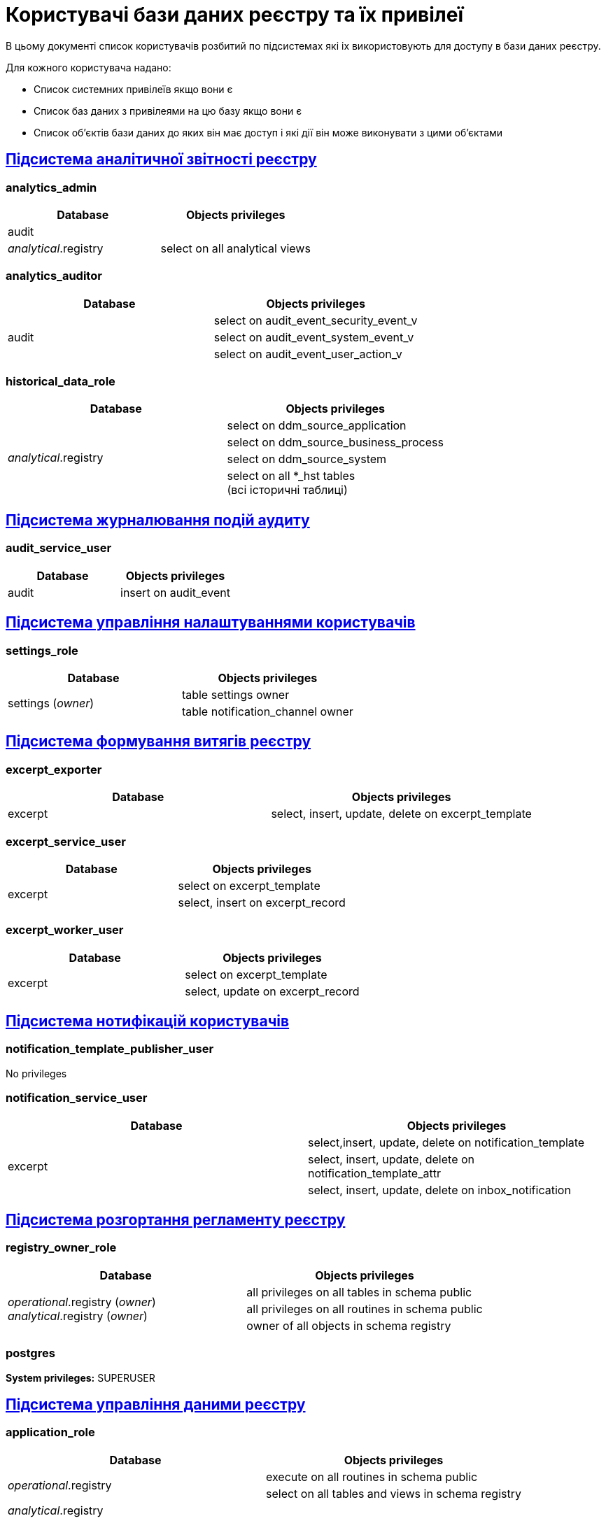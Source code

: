 = Користувачі бази даних реєстру та їх привілеї

В цьому документі список користувачів розбитий по підсистемах які іх використовують для доступу в бази даних реєстру.

Для кожного користувача надано:

* Список системних привілеїв якщо вони є
* Список баз даних з привілеями на цю базу якщо вони є
* Список об'єктів бази даних до яких він має доступ і які дії він може виконувати з цими об'єктами


== xref:arch:architecture/registry/operational/reporting/overview.adoc[Підсистема аналітичної звітності реєстру]
=== analytics_admin
[options="header",cols="a,a"]
|===
|Database|Objects privileges
|audit|
|_analytical_.registry |select on all analytical views
|===

=== analytics_auditor
[options="header",cols="a,a"]
|===
|Database|Objects privileges
.3+|audit|select on audit_event_security_event_v
| select on audit_event_system_event_v
| select on audit_event_user_action_v
|===

=== historical_data_role
[options="header",cols="a,a"]
|===
|Database|Objects privileges
.4+|_analytical_.registry| select on ddm_source_application
| select on ddm_source_business_process
| select on ddm_source_system
|select on all *_hst tables +
(всі історичні таблиці)
|===

== xref:arch:architecture/registry/operational/audit/overview.adoc[Підсистема журналювання подій аудиту]
=== audit_service_user
[options="header",cols="a,a"]
|===
|Database|Objects privileges
|audit| insert on audit_event
|===

== xref:arch:architecture/registry/operational/user-settings/overview.adoc[Підсистема управління налаштуваннями користувачів]
=== settings_role
[options="header",cols="a,a"]
|===
|Database|Objects privileges
.2+|settings (_owner_)
| table settings owner
| table notification_channel owner
|===

== xref:arch:architecture/registry/operational/excerpts/overview.adoc[Підсистема формування витягів реєстру]
=== excerpt_exporter
[options="header",cols="a,a"]
|===
|Database|Objects privileges
|excerpt|select, insert, update, delete on excerpt_template
|===

=== excerpt_service_user
[options="header,",cols="a,a"]
|===
|Database|Objects privileges
.2+|excerpt|select on excerpt_template
|select, insert on excerpt_record
|===

=== excerpt_worker_user
[options="header,",cols="a,a"]
|===
|Database|Objects privileges
.2+|excerpt|select on excerpt_template
|select, update on excerpt_record
|===

== xref:arch:architecture/registry/operational/notifications/overview.adoc[Підсистема нотифікацій користувачів]
=== notification_template_publisher_user
No privileges

=== notification_service_user
[options="header,",cols="a,a"]
|===
|Database|Objects privileges
.3+|excerpt|select,insert, update, delete on notification_template
|select, insert, update, delete on notification_template_attr
|select, insert, update, delete on inbox_notification
|===

== xref:arch:architecture/registry/administrative/regulation-publication/overview.adoc[Підсистема розгортання регламенту реєстру]
=== registry_owner_role
[options="header",cols="a,a"]
|===
|Database|Objects privileges
.3+|_operational_.registry (_owner_) +
_analytical_.registry (_owner_)
|all privileges on all tables in schema public
|all privileges on all routines in schema public
|owner of all objects in schema registry
|===

=== postgres
*System privileges:* SUPERUSER

== xref:arch:architecture/registry/operational/registry-management/overview.adoc[Підсистема управління даними реєстру]
=== application_role
[options="header",cols="a,a"]
|===
|Database|Objects privileges
.2+|_operational_.registry|execute on all routines in schema public
|select on all tables and views in schema registry
|_analytical_.registry|
|===

== xref:arch:architecture/registry/operational/bpms/overview.adoc[Підсистема виконання бізнес-процесів]
=== process_history_role
[options="header",cols="a,a"]
|===
|Database|Objects privileges
.2+|process_history|select, insert, update on bpm_history_process
|select, insert, update on bpm_history_task
|===
=== postgres
*System privileges:* SUPERUSER

== xref:arch:architecture/registry/operational/geo/overview.adoc[Підсистема управління гео-даними]
=== geoserver_role
[options="header",cols="a,a"]
|===
|Database|Objects privileges
.5+|_operational_.registry|execute on all routines in schema public
|select on all tables and views in schema registry
|select on geography_columns
|select on geometry_columns
|select on spatial_ref_sys
|===

== xref:arch:architecture/registry/administrative/regulation-management/overview.adoc[Підсистема моделювання регламенту реєстру]
=== registry_regulation_management_role
[options="header",cols="a,a"]
|===
|Database|Objects privileges
|_operational_.registry|select on all tables and views
|registry_dev_* +
(всі бази що створюються підсистемою)
|select on all tables and views
|===


=== registry_template_owner_role
*System privileges:* CREATEDB
[options="header",cols="a,a"]
|===
|Database|Objects privileges
.3+|_operational_.registry (_owner_)
|all privileges on all tables in schema public
|all privileges on all routines in schema public
|owner of all objects in schema registry
|registry_template (_owner_)|
|registry_dev_* (_owner_) +
(всі бази що створюються підсистемою)
|owner of all objects in schema registry
|===

== xref:arch:architecture/platform/administrative/config-management/overview.adoc[Підсистема розгортання змін налаштувань Платформи та Реєстрів]
=== postgres
*System privileges:* SUPERUSER

== Не використовується підсистемами

=== admin_role
[options="header",cols="a,a"]
|===
|Database|Objects privileges
.3+|_operational_.registry|select on ddm_db_changelog
|select on ddm_db_changelog_lock
|select on ddm_liquibase_metadata
|===

